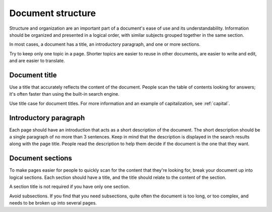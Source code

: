 Document structure
==================

Structure and organization are an important part of a document's ease of use and its understandability. Information should be organized and presented in a logical order, with similar subjects grouped together in the same section.

In most cases, a document has a title, an introductory paragraph, and one or more sections.

Try to keep only one topic in a page. Shorter topics are easier to reuse in other documents, are easier to write and edit, and are easier to translate.

Document title
--------------

Use a title that accurately reflects the content of the document. People scan the table of contents looking for answers; it's often faster than using the built-in search engine.

Use title case for document titles. For more information and an example of capitalization, see :ref:`capital`.

Introductory paragraph
----------------------

Each page should have an introduction that acts as a short description of the document. The short description should be a single paragraph of no more than 3 sentences. Keep in mind that the description is displayed in the search results along with the page title. People read the description to help them decide if the document is the one that they want.

Document sections
-----------------

To make pages easier for people to quickly scan for the content that they're looking for, break your document up into logical sections. Each section should have a title, and the title should relate to the content of the section.

A section title is not required if you have only one section.

Avoid subsections. If you find that you need subsections, quite often the document is too long, or too complex, and needs to be broken up into several pages.
